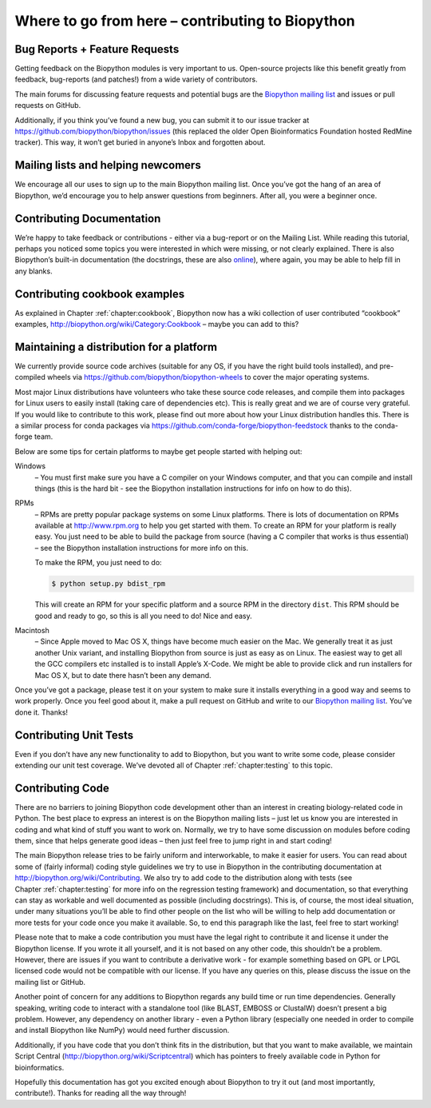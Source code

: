 .. _`chapter:contributing`:

Where to go from here – contributing to Biopython
=================================================

Bug Reports + Feature Requests
------------------------------

Getting feedback on the Biopython modules is very important to us.
Open-source projects like this benefit greatly from feedback,
bug-reports (and patches!) from a wide variety of contributors.

The main forums for discussing feature requests and potential bugs are
the `Biopython mailing list <http://biopython.org/wiki/Mailing_lists>`__
and issues or pull requests on GitHub.

Additionally, if you think you’ve found a new bug, you can submit it to
our issue tracker at https://github.com/biopython/biopython/issues (this
replaced the older Open Bioinformatics Foundation hosted RedMine
tracker). This way, it won’t get buried in anyone’s Inbox and forgotten
about.

Mailing lists and helping newcomers
-----------------------------------

We encourage all our uses to sign up to the main Biopython mailing list.
Once you’ve got the hang of an area of Biopython, we’d encourage you to
help answer questions from beginners. After all, you were a beginner
once.

Contributing Documentation
--------------------------

We’re happy to take feedback or contributions - either via a bug-report
or on the Mailing List. While reading this tutorial, perhaps you noticed
some topics you were interested in which were missing, or not clearly
explained. There is also Biopython’s built-in documentation (the
docstrings, these are also
`online <http://biopython.org/DIST/docs/api>`__), where again, you may
be able to help fill in any blanks.

Contributing cookbook examples
------------------------------

As explained in Chapter :ref:`chapter:cookbook`,
Biopython now has a wiki collection of user contributed “cookbook”
examples, http://biopython.org/wiki/Category:Cookbook – maybe you can
add to this?

.. _`sec:maintain_dist`:

Maintaining a distribution for a platform
-----------------------------------------

We currently provide source code archives (suitable for any OS, if you
have the right build tools installed), and pre-compiled wheels via
https://github.com/biopython/biopython-wheels to cover the major
operating systems.

Most major Linux distributions have volunteers who take these source
code releases, and compile them into packages for Linux users to easily
install (taking care of dependencies etc). This is really great and we
are of course very grateful. If you would like to contribute to this
work, please find out more about how your Linux distribution handles
this. There is a similar process for conda packages via
https://github.com/conda-forge/biopython-feedstock thanks to the
conda-forge team.

Below are some tips for certain platforms to maybe get people started
with helping out:

Windows
   – You must first make sure you have a C compiler on your Windows
   computer, and that you can compile and install things (this is the
   hard bit - see the Biopython installation instructions for info on
   how to do this).

RPMs
   – RPMs are pretty popular package systems on some Linux platforms.
   There is lots of documentation on RPMs available at
   http://www.rpm.org to help you get started with them. To create an
   RPM for your platform is really easy. You just need to be able to
   build the package from source (having a C compiler that works is thus
   essential) – see the Biopython installation instructions for more
   info on this.

   To make the RPM, you just need to do:

   .. code:: console

      $ python setup.py bdist_rpm

   This will create an RPM for your specific platform and a source RPM
   in the directory ``dist``. This RPM should be good and ready to go,
   so this is all you need to do! Nice and easy.

Macintosh
   – Since Apple moved to Mac OS X, things have become much easier on
   the Mac. We generally treat it as just another Unix variant, and
   installing Biopython from source is just as easy as on Linux. The
   easiest way to get all the GCC compilers etc installed is to install
   Apple’s X-Code. We might be able to provide click and run installers
   for Mac OS X, but to date there hasn’t been any demand.

Once you’ve got a package, please test it on your system to make sure it
installs everything in a good way and seems to work properly. Once you
feel good about it, make a pull request on GitHub and write to our
`Biopython mailing list <http://biopython.org/wiki/Mailing_lists>`__.
You’ve done it. Thanks!

Contributing Unit Tests
-----------------------

Even if you don’t have any new functionality to add to Biopython, but
you want to write some code, please consider extending our unit test
coverage. We’ve devoted all of
Chapter :ref:`chapter:testing` to this topic.

Contributing Code
-----------------

There are no barriers to joining Biopython code development other than
an interest in creating biology-related code in Python. The best place
to express an interest is on the Biopython mailing lists – just let us
know you are interested in coding and what kind of stuff you want to
work on. Normally, we try to have some discussion on modules before
coding them, since that helps generate good ideas – then just feel free
to jump right in and start coding!

The main Biopython release tries to be fairly uniform and interworkable,
to make it easier for users. You can read about some of (fairly
informal) coding style guidelines we try to use in Biopython in the
contributing documentation at http://biopython.org/wiki/Contributing. We
also try to add code to the distribution along with tests (see
Chapter :ref:`chapter:testing` for more info on the
regression testing framework) and documentation, so that everything can
stay as workable and well documented as possible (including docstrings).
This is, of course, the most ideal situation, under many situations
you’ll be able to find other people on the list who will be willing to
help add documentation or more tests for your code once you make it
available. So, to end this paragraph like the last, feel free to start
working!

Please note that to make a code contribution you must have the legal
right to contribute it and license it under the Biopython license. If
you wrote it all yourself, and it is not based on any other code, this
shouldn’t be a problem. However, there are issues if you want to
contribute a derivative work - for example something based on GPL or
LPGL licensed code would not be compatible with our license. If you have
any queries on this, please discuss the issue on the mailing list or
GitHub.

Another point of concern for any additions to Biopython regards any
build time or run time dependencies. Generally speaking, writing code to
interact with a standalone tool (like BLAST, EMBOSS or ClustalW) doesn’t
present a big problem. However, any dependency on another library - even
a Python library (especially one needed in order to compile and install
Biopython like NumPy) would need further discussion.

Additionally, if you have code that you don’t think fits in the
distribution, but that you want to make available, we maintain Script
Central (http://biopython.org/wiki/Scriptcentral) which has pointers to
freely available code in Python for bioinformatics.

Hopefully this documentation has got you excited enough about Biopython
to try it out (and most importantly, contribute!). Thanks for reading
all the way through!
